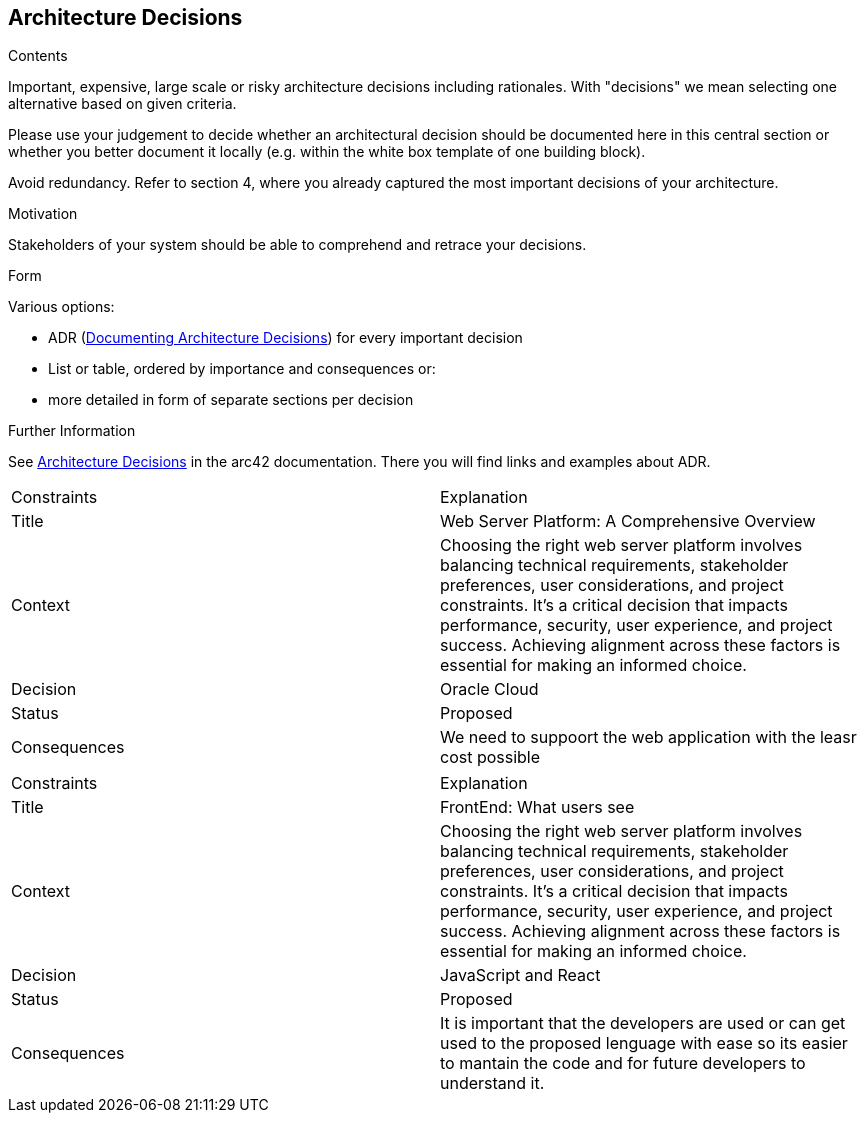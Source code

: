 ifndef::imagesdir[:imagesdir: ../images]

[[section-design-decisions]]
== Architecture Decisions


[role="arc42help"]
****
.Contents
Important, expensive, large scale or risky architecture decisions including rationales.
With "decisions" we mean selecting one alternative based on given criteria.

Please use your judgement to decide whether an architectural decision should be documented
here in this central section or whether you better document it locally
(e.g. within the white box template of one building block).

Avoid redundancy. 
Refer to section 4, where you already captured the most important decisions of your architecture.

.Motivation
Stakeholders of your system should be able to comprehend and retrace your decisions.

.Form
Various options:

* ADR (https://cognitect.com/blog/2011/11/15/documenting-architecture-decisions[Documenting Architecture Decisions]) for every important decision
* List or table, ordered by importance and consequences or:
* more detailed in form of separate sections per decision

.Further Information

See https://docs.arc42.org/section-9/[Architecture Decisions] in the arc42 documentation.
There you will find links and examples about ADR.

****
|===
| Constraints | Explanation
| Title
| Web Server Platform: A Comprehensive Overview
| Context
| Choosing the right web server platform involves balancing technical requirements, stakeholder preferences, user considerations, and project constraints. It's a critical decision that impacts performance, security, user experience, and project success. Achieving alignment across these factors is essential for making an informed choice.
| Decision
| Oracle Cloud
| Status
| Proposed 
| Consequences
| We need to suppoort the web application with the leasr cost possible
|===






|===
| Constraints | Explanation
| Title
| FrontEnd: What users see
| Context
| Choosing the right web server platform involves balancing technical requirements, stakeholder preferences, user considerations, and project constraints. It's a critical decision that impacts performance, security, user experience, and project success. Achieving alignment across these factors is essential for making an informed choice.
| Decision
| JavaScript and React
| Status
| Proposed 
| Consequences
| It is important that the developers are used or can get used to the proposed lenguage with ease so its easier to mantain the code and for future developers to understand it.
|===
